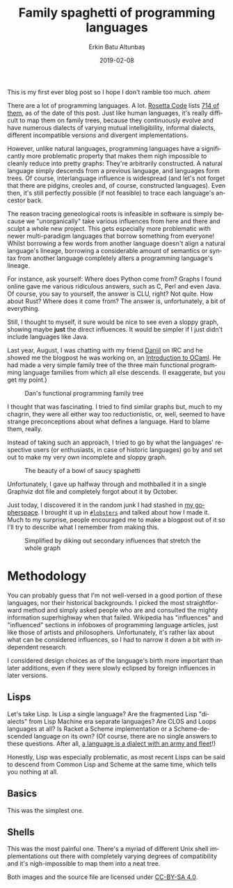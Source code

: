 #+TITLE: Family spaghetti of programming languages
#+AUTHOR: Erkin Batu Altunbaş
#+DATE: 2019-02-08
#+LANGUAGE: en

This is my first ever blog post so I hope I don't ramble too much. /ahem/

There are a lot of programming languages. A lot. [[https://rosettacode.org][Rosetta Code]] lists [[https://www.rosettacode.org/wiki/Category:Programming_Languages][714 of them]],
as of the date of this post. Just like human languages, it's really difficult to
map them on family trees, because they  continuously evolve and have numerous
dialects of varying mutual intelligibility, informal dialects, different
incompatible versions and divergent implementations.

However, unlike natural languages, programming languages have a significantly
more problematic property that makes them nigh impossible to cleanly reduce into
pretty graphs: They're arbitrarily constructed. A natural language simply
descends from a previous language, and languages form trees. Of course,
interlanguage influence is widespread (and let's not forget that there are
pidgins, creoles and, of course, constructed languages). Even then, it's still
perfectly possible (if not feasible) to trace each language's ancestor back.

The reason tracing geneological roots is infeasible in software is simply
because we "unorganically" take various influences from here and there and
sculpt a whole new project. This gets especially more problematic with newer
multi-paradigm languages that borrow something from everyone! Whilst borrowing a
few words from another language doesn't align a natural language's lineage,
borrowing a considerable amount of semantics or syntax from another language
completely alters a programming language's lineage.

For instance, ask yourself: Where does Python come from? Graphs I found online
gave me various ridiculous answers, such as C, Perl and even Java. Of course,
you say to yourself, the answer is CLU, right? Not quite. How about Rust? Where
does it come from? The answer is, unfortunately, a bit of everything.

Still, I thought to myself, it sure would be nice to see even a sloppy graph,
showing maybe *just* the direct influences. It would be simpler if I just didn't
include languages like Java.

Last year, August, I was chatting with my friend [[https://baturin.org][Daniil]] on IRC and he showed me the
blogpost he was working on, an [[https://blog.baturin.org/introduction-to-ocaml.html][Introduction to OCaml]]. He had made a very simple
family tree of the three main functional programming language families from
which all else descends. (I exaggerate, but you get my point.)

#+CAPTION: Dan's functional programming family tree
[[./dan_geneology.png]]

I thought that was fascinating. I tried to find similar graphs but, much to my
chagrin, they were all either way too reductionistic, or, well, seemed to have
strange preconceptions about what defines a language. Hard to blame them, really.

Instead of taking such an approach, I tried to go by what the languages'
respective users (or enthusiasts, in case of historic languages) go by and set
out to make my very own incomplete and sloppy graph.

#+CAPTION: The beauty of a bowl of saucy spaghetti
[[./geneology.png]]

Unfortunately, I gave up halfway through and mothballed it in a single Graphviz
dot file and completely forgot about it by October.

Just today, I discovered it in the random junk I had stashed in [[http://suika.erkin.party/1/files][my gopherspace]].
I brought it up in [[http://freenode.net/#lobsters][=#lobsters=]] and talked about how I made it. Much to my
surprise, people encouraged me to make a blogpost out of it so I'll try to
describe what I remember from making this.

#+CAPTION: Simplified by diking out secondary influences that stretch the whole graph
[[./geneology_simple.png]]

* Methodology
You can probably guess that I'm not well-versed in a good portion of these
languages, nor their historical backgrounds. I picked the most straightforward
method and simply asked people who are and consulted the mighty information
superhighway when that failed. Wikipedia has "influences" and "influenced"
sections in infoboxes of programming language articles, just like those of
artists and philosophers. Unfortunately, it's rather lax about what can be
considered influences, so I had to narrow it down a bit with independent
research.

I considered design choices as of the language's birth more important than later
additions, even if they were slowly eclipsed by foreign influences in later
versions.

** Lisps
Let's take Lisp. Is Lisp a single language? Are the fragmented Lisp
"dialects" from Lisp Machine era separate languages? Are CLOS and Loops
languages at all? Is Racket a Scheme implementation or a Scheme-descended
language on its own?
(Of course, there are no single answers to these questions. After all,
[[https://en.wikipedia.org/wiki/A_language_is_a_dialect_with_an_army_and_navy][a language is a dialect with an army and fleet]]!)

Honestly, Lisp was especially problematic, as most recent Lisps can be said to
descend from Common Lisp and Scheme at the same time, which tells you nothing at
all.

** Basics
This was the simplest one.

** Shells
This was the most painful one. There's a myriad of different Unix shell
implementations out there with completely varying degrees of compatibility and
it's nigh-impossible to map them into a neat tree.


Both images and the source file are licensed under [[https://creativecommons.org/licenses/by-sa/4.0/][CC-BY-SA 4.0]].

